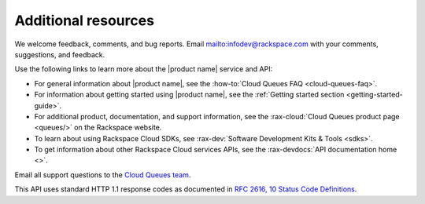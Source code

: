 .. _additional-resources:

====================
Additional resources
====================


We welcome feedback, comments, and bug reports.
Email `<infodev@rackspace.com>`__ with your comments, suggestions, and
feedback.

Use the following links to learn more about the |product name| service and API:

- For general information about |product name|, see the
  :how-to:`Cloud Queues FAQ <cloud-queues-faq>`.

- For information about getting started using |product name|, see the
  :ref:`Getting started section <getting-started-guide>`.

- For additional product, documentation, and support information, see the
  :rax-cloud:`Cloud Queues product page <queues/>` on the Rackspace website.

- To learn about using Rackspace Cloud SDKs, see
  :rax-dev:`Software Development Kits & Tools <sdks>`.

- To get information about other Rackspace Cloud services APIs, see the
  :rax-devdocs:`API documentation home <>`.

Email all support questions to the `Cloud Queues team`_.

This API uses standard HTTP 1.1 response codes as documented in `RFC 2616, 10
Status Code Definitions <http://www.w3.org/Protocols/rfc2616/rfc2616-sec10.html>`__.


.. _Rackspace Cloud Guide to Core Infrastructure Services: https://developer.rackspace.com/docs/user-guides/infrastructure/
.. _Cloud Queues team: cloudqueues@rackspace.com
